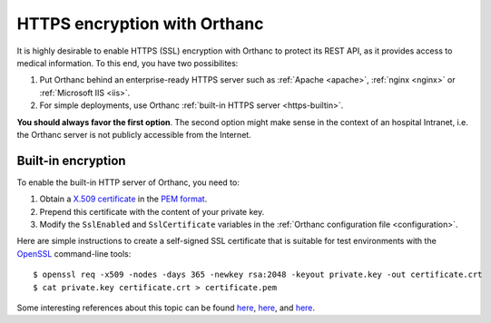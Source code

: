 .. highlight:: bash
.. _https:

HTTPS encryption with Orthanc
=============================

It is highly desirable to enable HTTPS (SSL) encryption with Orthanc
to protect its REST API, as it provides access to medical
information. To this end, you have two possibilites:

1. Put Orthanc behind an enterprise-ready HTTPS server such as
   :ref:`Apache <apache>`, :ref:`nginx <nginx>` or :ref:`Microsoft IIS <iis>`.
2. For simple deployments, use Orthanc :ref:`built-in HTTPS server <https-builtin>`.

**You should always favor the first option**. The second option might make
sense in the context of an hospital Intranet, i.e. the Orthanc server
is not publicly accessible from the Internet.


.. _https-builtin:

Built-in encryption
-------------------

To enable the built-in HTTP server of Orthanc, you need to:

1. Obtain a `X.509 certificate <http://en.wikipedia.org/wiki/X.509>`_
   in the `PEM format
   <http://en.wikipedia.org/wiki/X.509#Certificate_filename_extensions>`_.
2. Prepend this certificate with the content of your private key. 
3. Modify the ``SslEnabled`` and ``SslCertificate`` variables in the
   :ref:`Orthanc configuration file <configuration>`.

Here are simple instructions to create a self-signed SSL certificate
that is suitable for test environments with the `OpenSSL
<http://en.wikipedia.org/wiki/Openssl>`_ command-line tools::

    $ openssl req -x509 -nodes -days 365 -newkey rsa:2048 -keyout private.key -out certificate.crt
    $ cat private.key certificate.crt > certificate.pem

Some interesting references about this topic can be found `here
<http://devsec.org/info/ssl-cert.html>`__, `here
<http://www.akadia.com/services/ssh_test_certificate.html>`__, and
`here
<http://stackoverflow.com/questions/991758/how-to-get-an-openssl-pem-file-from-key-and-crt-files>`__.
